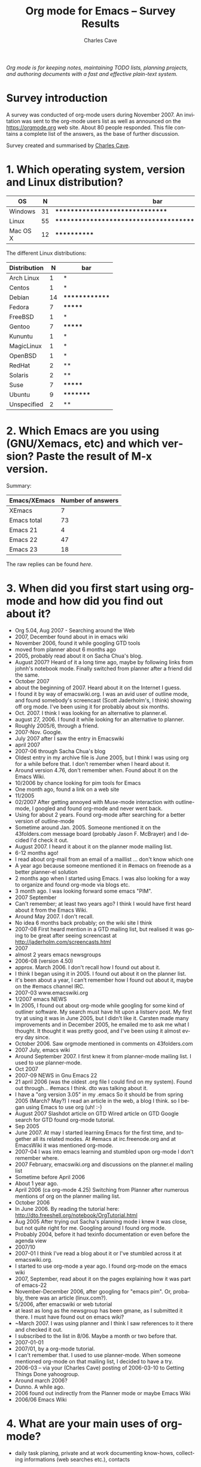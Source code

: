 #+title:       Org mode for Emacs -- Survey Results
#+author:      Charles Cave
#+email:       charles dot cave at gmail dot com
#+startup:     hidestars
#+language:    en
#+options:     H:3 num:nil toc:1 \n:nil @:t ::t |:t ^:t -:t f:t *:t TeX:t LaTeX:nil skip:nil d:nil tags:not-in-toc
#+link_up:     index.html
#+link_home:   https://orgmode.org
#+keywords:    Org Org-mode Emacs outline planning note authoring project plain-text LaTeX HTML
#+description: Org Org-mode Emacs Survey results
#+html_head:   <link rel="stylesheet" href="org-changes.css" type="text/css" />

#+begin_export html
<div id="top"><p><em>Org mode is for keeping notes, maintaining TODO lists, planning
projects, and authoring documents with a fast and effective plain-text system.</em></p></div>
#+end_export

* Survey introduction

A survey was conducted of org-mode users during November 2007.  An
invitation was sent to the org-mode users list as well as announced on the
https://orgmode.org web site.  About 80 people responded.  This file
contains a complete list of the answers, as the base of further discussion.

Survey created and summarised by [[mailto:charlesweb@optusnet.com.au][Charles Cave]].

* 1. Which operating system, version and Linux distribution?

| OS       |  N | bar                                                     |
|----------+----+---------------------------------------------------------|
| Windows  | 31 | *******************************                         |
| Linux    | 55 | ******************************************************* |
| Mac OS X | 12 | ************                                            |

The different Linux distributions:

| Distribution |  N | bar            |
|--------------+----+----------------|
| Arch Linux   |  1 | *              |
| Centos       |  1 | *              |
| Debian       | 14 | ************** |
| Fedora       |  7 | *******        |
| FreeBSD      |  1 | *              |
| Gentoo       |  7 | *******        |
| Kununtu      |  1 | *              |
| MagicLinux   |  1 | *              |
| OpenBSD      |  1 | *              |
| RedHat       |  2 | **             |
| Solaris      |  2 | **             |
| Suse         |  7 | *******        |
| Ubuntu       |  9 | *********      |
| Unspecified  |  2 | **             |

* 2. Which Emacs are you using (GNU/Xemacs, etc) and which version? Paste the result of M-x version.

Summary: 

| Emacs/XEmacs | Number of answers |
|--------------+-------------------|
| XEmacs       |                 7 |
| Emacs total  |                73 |
| Emacs 21     |                 4 |
| Emacs 22     |                47 |
| Emacs 23     |                18 |

The raw replies can be found [[Raw Emacs versions][here]].

* 3. When did you first start using org-mode and how did you find out about it?

- Org 5.04, Aug 2007 - Searching around the Web	
- 2007, December found about in in emacs wiki
- November 2006, found it while googling GTD tools	
- moved from planner about 6 months ago
- 2005, probably read about it on Sacha Chua's blog.
- August 2007? Heard of it a long time ago, maybe by following links
  from johnh's notebook mode. Finally switched from planner after a
  friend did the same.
- October 2007
- about the beginning of 2007. Heard about it on the Internet I guess.
- I found it by way of emacswiki.org. I was an avid user of outline
  mode, and found somebody's screencast (Scott Jaderholm's, I think)
  showing off org mode. I've been using it for probably about six
  months.	
- Oct. 2007. I think I was looking for an alternative to planner.el.
- august 27, 2006. I found it while looking for an alternative to
  planner.	
- Roughly 2005/6, through a friend.	
- 2007-Nov. Google.
- July 2007 after I saw the entry in Emacswiki
- april 2007
- 2007-06 through Sacha Chua's blog
- Oldest entry in my archive file is June 2005, but I think I was
  using org for a while before that. I don't remember when I heard
  about it.
- Around version 4.76, don't remember when. Found about it on the
  Emacs Wiki.	
- 10/2006 by chance looking for pim tools for Emacs
- One month ago, found a link on a web site
- 11/2005
- 02/2007 After getting annoyed with Muse-mode interaction with
  outline-mode, I googled and found org-mode and never went back.
- Using for about 2 years. Found org-mode after searching for a better
  version of outline-mode
- Sometime around Jan. 2005. Someone mentioned it on the 43folders.com
  message board (probably Jason F. McBrayer) and I decided I'd check
  it out.
- August 2007. I heard it about it on the planner mode mailing list.	
- 6-12 months ago!
- I read about org-mail from an email of a maillist ... don't know
  which one
- A year ago because someone mentioned it in #emacs on freenode as a
  better planner-el solution	
- 2 months ago when I started using Emacs. I was also looking for a
  way to organize and found org-mode via blogs etc.
- 3 month ago. I was looking forward some emacs "PIM".
- 2007 September
- Can't remember; at least two years ago? I think I would have first
  heard about it from the Emacs Wiki.
- Around May 2007. I don't recall.	
- No idea 6 months back probably; on the wiki site I think
- 2007-08 First heard mention in a GTD mailing list, but realised it
  was going to be great after seeing screencast at
  http://jaderholm.com/screencasts.html	
- 2007
- almost 2 years emacs newsgroups
- 2006-08 (version 4.50)
- approx. March 2006. I don't recall how I found out about it.	
- I think I began using it in 2005. I found out about it on the
  planner list.	
- it's been about a year, I can't remember how I found out about it,
  maybe on the #emacs channel IRC.	
- 2007-03 www.emacswiki.org	
- 1/2007 emacs NEWS
- In 2005, I found out about org-mode while googling for some kind of
  outliner software. My search must have hit upon a listserv post. My
  first try at using it was in June 2005, but I didn't like
  it. Carsten made many improvements and in December 2005, he emailed
  me to ask me what I thought. It thought it was pretty good, and I've
  been using it almost every day since.
- October 2006. Saw orgmode mentioned in comments on 43folders.com
- 2007 July, emacs wiki	
- Around September 2007. I first knew it from planner-mode mailing
  list. I used to use planner-mode.
- Oct 2007
- 2007-09 NEWS in Gnu Emacs 22
- 21 april 2006 (was the oldest .org file I could find on my
  system). Found out through... #emacs I think. dto was talking about
  it.
- I have a "org version 3.05" in my .emacs So it should be from spring
  2005 (March? May?) I read an article in the web, a blog I think. so
  I began using Emacs to use org (uh! :-)
- August 2007 Slashdot article on GTD Wired article on GTD Google
  search for GTD found org-mode tutorial.
- Sep 2005
- June 2007. At may I started learning Emacs for the first time, and
  together all its related modes. At #emacs at irc.freenode.org and at
  EmacsWiki it was mentioned org-mode.
- 2007-04 I was into emacs learning and stumbled upon org-mode I don't
  remember where.	
- 2007 February, emacswiki.org and discussions on the planner.el
  mailing list	
- Sometime before April 2006
- About 1 year ago.
- April 2006 (ca org-mode 4.25) Switching from Planner after numerous
  mentions of org on the planner mailing list.
- October 2006	
- In June 2006. By reading the tutorial here:
  http://dto.freeshell.org/notebook/OrgTutorial.html
- Aug 2005 After trying out Sacha's planning mode i knew it was close,
  but not quite right for me. Googling around I found org mode.
- Probably 2004, before it had texinfo documentation or even before
  the agenda view	
- 2007/10
- 2007-01 I think I've read a blog about it or I've stumbled across it
  at emacswiki.org.
- I started to use org-mode a year ago. I found org-mode on the emacs
  wiki	
- 2007, September, read about it on the pages explaining how it was
  part of emacs-22
- November-December 2006, after googling for "emacs pim". Or,
  probably, there was an article (linux.com?).
- 5/2006, after emacswiki or web tutorial	
- at least as long as the newsgroup has been gmane, as I submitted it
  there. I must have found out on emacs wiki?	
- ~March 2007. I was using planner and I think I saw references to it
  there and checked it out.	
- I subscribed to the list in 8/06. Maybe a month or two before that.
- 2007-01-01
- 2007/01, by a org-mode tutorial.
- I can't remember that. I used to use planner-mode. When someone
  mentioned org-mode on that mailing list, I decided to have a try.
- 2006-03 -- via your (Charles Cave) posting of 2006-03-10 to Getting Things Done
  yahoogroup.
- Around march 2006?	 
- Dunno. A while ago.
- 2006 found out indirectly from the Planner mode or maybe Emacs Wiki
- 2006/06 Emacs Wiki	

* 4. What are your main uses of org-mode?

- daily task planing, private and at work documenting know-hows,
  collecting informations (web searches etc.), contacts
- i plan to use it for GTD and (maybe) as replacement for LyX as
  general writing tool (via LaTeX export)
- Project planning, task management	
- todo list / scheduler	
- TODO list management
- Task list and note taking
- Todo-list administration - Time tracking - Creating outlines
- write lists to keep track of projects and information
- I mostly use it as an extended version of outline mode, as well as
  the agenda mode. Managing TODO lists and the like. I also really
  like the integration with remember mode.
- TODO list, calendar/appointment app, note-taking, "digital junk
  drawer" a la Yojimbo, minor mode for drafting documents,
  org-publish.el, org-blog.el
- Planning and taking notes (with remember mode.)
- TODO lists (GTD methodology) and diary
- Planning, project, time and task tracking.	
- GTD system at home	
- planning
- todo-lists
- Maintaining a GTD system for personal organization, tracking time
  for work reporting and billing.
- Organizing my tasks and plans at work. Trying to implement GTD with
  it.
- Reporting (org-outline/exporter!), GTD	
- GTD, weekly planner
- Managing software development todo lists
- Agenda, todo tracking, lecture notes, blogging
- TODO list
- 1) Maintaining my personal lists of projects and tasks 2)
  Maintaining a "wiki" of reference material (org-mode doc that links
  to external files and URLs) 3) Maintaining an archive of completed
  projects 4) Keeping track of my agenda 5) Outlining and
  brainstorming 6) Organizing journal entries
- Personal task lists.
- daily planning
- Organizing and managing projects
- gtd - project management - generating htmls - minutes, documentation
- notes, todo-lists, planner
- Agenda (GTD) Notes keeping Publishing tool	
- Slowly it is becoming my desktop. I write, use it for email
  composition, technical documentation. Slowly getting into planning,
  agenda etc.
- Project planning and task tracking.
- keeping track of things to do.
- TODO and org-table	
- Running my work and home todo lists and notes, but progressively
  more and more using it for everything.
- TODO list and meeting minutes
- Task/Todo List information list some local hacks for finance	
- todo lists and knowledge base
- Task management (TODO lists) * Note taking * Export/Publish (e.g.,
  publish notes to website) * Personal web pages (via org-publish)
- I use orgtbl-mode most of the time in muse files, that's how I came
  into contact with org-mode. I use it for writing (software)
  documentation, (work related) project planning, and measuring the
  time I work on projects.
- planning my TODO list and more recently my agenda GTD style
- Timeplanning, Timekeeping, Todo/Reminder
- replacement for time management system (todos, project organisation,
  schedules) replacement for spreadsheet helper in LaTeX modes
  (orgtbl-mode)

- 1.) Note taking: web links, links to lines of code I'm working on,
  bibtex entries. 2.) Brainstorming. When I'm trying to figure out how
  to do something, I often fire up org-mode, dump a bunch of random
  thoughts into it, and then organize it into something that makes
  sense. 3.) Experiment logging. I use table node to store pretty much
  all the results I've accumulated for my PhD thesis. 4.) TODO
  lists. I thought I'd use the GTD capabilities on org-mode but can't
  force myself to do it. But still, for little projects, I use the
  TODO lists.
- Action items Notes and lists Tables of passwords Publishing website
- maintain my thoughts, experimental results and agenda
- As a GTD tool to keep all aspects of my life organized.
- Lists GTD
- Just getting used to it. Try to organize primarily work stuff, maybe
  later will get into private things.
- note taking, managing todo's, keeping track of time spent on a
  project and making tables.
- Everything! :-) + keeping notes, + maintaining TODO lists +
  exploiting the Agenda facilities (wow!) + doing project planning +
  writing text and exporting in HTML + a 'database' for experiments
  data (I'm "implementing" it (wow, wow!)
- Task list/agenda/calendar some "filing" of data, storage of links to
  file system and web
- Note taking for courses
- Learn more about organizing tasks - Trying to substitute little
  papers with appointments - Publish works (thesis, articles, web
  pages, ...) - Support a bit the process of writing an article
  (TODOs, deadlines, sections, ...)
- documentation todo list management complete daily work organisation
  private and at work planning of schedules for church and sports
  create customer visit protocols (html for colleagues) I have access
  to my org files via svn world-wide
- all aspects of GTD except calendar
- Outlining and Organising.
- Day to day planning. Constantly switching between gtd and John
  Wiegley's setup to find out what suits me best.
- Todo List management. Task Scheduling. Note taking. Blogging
  (Blorg). Simple Bug Tracking.	
- Organizing my work.
- Managing all my projects and todo lists using GTD, and managing my
  diary/calendar. Basically, I use it to manage my life - home, work,
  social etc. Also use it for hierarchical editing of files etc, but
  that is secondary.
- day planner (in agenda view) - generation of hipsterPDA - easy
  folding documentation tool (write text docu, use folding to hide
  sections I'm not working on currently, and finally generate html or
  LaTeX
- GTD / Agenda	
- I organize all my projects and appointments with org.
- Mainly todos/tasks planning and follow up
- I use it to keep track of articles I have to write for clients (I'm
  a journalist). I keep a page per client. I also use it to keep notes
  on personal stuff, such as sport activities, todo things around the
  house, garden and so on	
- advanced todo list, reading diary, simple HTML authoring.	
- Project management
- note taking, task management, document creation, webpage publishing
- task management, notes about work and home projects, regular
  journaling -- the list of things is expanding as I spend more and
  more time in emacs/org.	
- Project planning, scheduling. Information
  gathering. Wishlists. Outlines. Todo lists (checkboxes). Data
  munging (tables) Review planning (outline w/ links)
- For GTD and basic word processing
- Projects, Notes, Memorial days etc.
- single file for everything
- Amassing and sorting to-dos and reference information. (Recovering
  from mild brain injury in 2005 that affected ability to categorize
  and prioritize, need mechanical aids!)
- Handling notes. Displaying the calendar. Use the agenda view to
  display notes.
- Outlining and providing group TODO lists with explanations.
- To Do List and Project Tracking Writing articles for export to HTML
- Note taking, task management

* 5. New features and product maturity?

Original question: "What new features (if any) would you like to see in
org-mode or do you think the product has reached maturity?"

- case sensitive search in tag completion - multilingual day name
  input product has reached maturity in my opinion	
- nothing (for now)	 
- A way to make it more Gnome friendly would be nice. In the case that
  you don't have emacs started, you lose your ideas until you can note
  them down.
- I still haven't learnt enough to fully customize my environment.
- Nothing specific, but I love the current state of development.
- Syncing todos to other devices such as cellphones and palms, I know
  it would not be very easy to do but would be extremely useful	
- No idea, sorry. I think it has enough features at present that seems
  a bit intimidating, really. (Minor quibble -- I changed some of the
  keybindings. I prefer M-left/right to hide/show subtrees, rather
  than cycling with tab, and use # instead of * for outline
  levels. This is mostly habits from a "todo-mode" used on emacs
  in-house where I work.)
- I'm on the lookout for a cell phone that runs Emacs, but... I haven't
  found any mechanisms for remotely adding/editing timestamps,
  changing the state of TODO items, etc. Neither have I found a way to
  trigger reminder sounds, e-mails, phone calls, or IM messages. I'm
  not sure about the best way to approach "mobile org-mode"... A
  web-interface like Webjimbo? More robust import/export/sync to iCal
  or GData? If we can find a way to usefully sync org-mode with mobile
  devices, it'll be just about perfect.
- Current features are enough for me.	
- It is certainly mature. However I would also like to be able to use
  it as a wiki and general-purpose document authoring/publishing
  tool. In an ideal (and possibly unrealistic) world I would love to
  see unification with muse-mode. To what extent is this possible?
- I am still too new to it to comment on this.	
- It's quite mature and I surely don't master it. What I'd like to see
  is easier manipulation of the agenda export.
- Compatibility with other wiki syntax (importer or exporter)
- too soon to know	
- Basically mature; I'd like to see refinement within the current
  feature set.
- You can always add new features! I would like to see an easy way to
  tell how old my entries are. I would like to be able to derive a
  task order based on importance and age (for tasks that don't have a
  deadline but must be completed eventually). Also I would like to see
  it integrated with other tools. I think a MindMap converter (for
  FreeMind) would be cool - although it probably could be an external
  script.	
- Export to WordprocessingML would be perfect. Currently I export to
  HTML and read the reports into Word, saving them as *.doc. But you
  loose some features and details doing this.	
- Integration out-of-the-box with remote calendar systems like Google
  Calendar
- Close to maturity. Some new features would be nice, but not terribly
  important: Keeping root to leaf tree structure when archiving part
  of a subtree. Simple dependent todos (i.e. dependent todo moves into
  "NEXT" state when previous todo is marked "DONE"). Exporting entries
  in HTML in mono-spaced font by default (i.e. without specially
  marking individual entries). Auto-sorting of entries within a single
  parent node (e.g. when a node is marked "DONE", move it lower in the
  parent's list of todos). Integration with project management
  software.
- Some kind of resolution to the line wrapping issue with headlines.	
- Simpler ways of doing things (perhaps with mouse commands)
- I'd say it's pretty close to maturity. I haven't used most of the
  more recently-added advanced features.
- I'd like easier customization of "workflow" steps that would make it
  easier to update states and record notes related to state changes
  (and skip these notes when the state transitions are obvious in
  nature).	
- No immediate demands. I do not think the project has reached
  maturity.
- This product has reached maturity since long! In my point of view
  this is. Excellent work!	
- depending tasks - integrated PDF-generation (especially for
  windows) - visualisation for tasks (like Gantt) - a minor mode for
  contacts like vcard.el
- I think it reached maturity. It would be nice to have some minor
  things, like a possibility to insert todo's right inside your project
  source code and then have them added in agenda automatically.	
- Instead of new features, I'd much prefer keeping XEmacs
  compatibility	
- Wishlist - Adding arbitrary (user specified) relations between nodes
  with a specific relation name. for example, x <part of> y; where x
  and y are two nodes. - Making the above functionality work between
  files - making the above work between nodes published on a
  distributed server In the GNU project GNOWSYS, we do this, where it
  is a web application. We are now exploring how org mode can be used
  as a client to manage the data published in GNOWSYS. Out team would
  be more than willing to collaborate, but our team members are all
  Python hackers, and use Emacs only for coding
- I am having trouble keeping up with the many new features of the
  last few months!
- I think it is mature enough for me
- automatic reminders in Emacs as pop ups?
- I'm quite content as it is. I guess I could probably think of one or
  two things, but I wouldn't want to spoil its power/simplicity
  balance.
-  planing times for tasks and compare them to actual used times (and
  also give out a warning if to many hours are planed for one day) -
  agenda export to latex - simple project management
- a gtd framework would be a killer feature!! more visual effects with
  overlays However, it's "déjà" a very good work. Thanks.
- very mature
- Nearing maturity, but then again, maybe I'm just out of ideas.
- I would like org-mode (or other parts of it like orgtbl) to become a
  minor mode so I can turn it on/off in other buffers (mainly
  muse). For example I would love to use todo list editing features in
  emails. 
- I don't understand all the features yet :)	
- export facilities
- New features, in order of importance to me: 1.) A way to select a
  chunk of text in firefox and paste it into org-mode, along with a
  nicely formatted URL link. I would use this many times a day. MS
  OneNote does this well. 2.) A way to link to email in an IMAP
  folder. Preferably, this link would point directly to the email on
  the IMAP server. The link should look like all the other links, and
  you should be able to just drag it from, say, Thunderbird, into
  org-mode, although a Thunderbird keyboard shortcut would be nice. I
  would use this every day. 3.) More flexible outline prefixes. You
  should be able to make headlines of this type: I. asdlfk i. asdfj
  ii. asdlfkj II. ... Or 1. Introduction 1.1 asdfkj 1.2
  asdfkl 2. Background ... Emacs hyperbole:
  http://directory.fsf.org/project/hyperbole/ did this
  beautifully. 4.) Internal links search in a way consistent with
  emacs search (Ctrl-s). When you click on a link, it should go
  towards the end of the buffer for the next match. When there's
  nothing towards the end, it should wrap to the top. 5.) Fix the
  underline/bold/italic stuff (if that is a new feature) 6.) Better
  formatted html table export
- Better support for working with others.	
- I would like to see different way to view or summarize agenda. Like
  progress, next possible todo
- I think org-mode is quite mature now except there may be still some
  bugs in it and some features may need more polish
- Too novice a user yet to comment
- can't tell yet.	
- I like to be surprised more than wishing
- I'd like better integration with calendar mode of
  emacs. Specifically, when using the calendar, the command 'i d' to
  insert an appointment, the diary file is used. I'd like to set a
  headline in my orgmode buffer for that insert, for consistency with
  the calendar entries I make by hand while processing my inbox Also,
  navigation from agenda to org-file is easy. navigating back is
  harder.
- possibly nested numbered lists: 1. head 1 1.1 sub-head 1 1.2
  sub-head 2 Also lettered lists: a. point a b. point b but I'm
  already quite satisfied
-  implement all features of muse-mode. Ex: list of pages, backlinks,
  following links with Enter, ... - consistent and clear syntax for
  formatting text, which doesn't require memorizing use cases or
  exceptions (ex: *a* isn't bold)
- syncing with my palm would be the greatest need. (syncing with
  outlook would do the job as outlook is synced with the palm)
- mostly small things like an isearch mode that only matches headlines
  (and doesn't auto expand), an allout-copy-exposed-to-buffer
  equivalent, hipster pda publishing
- I've too many ideas to write here. The only thing i can think of is
  not quite org related. A published bison or antlr grammar, so people
  can write org parsers/processors in other languages, and extend its
  integration into other systems.
- Org mode is fairly mature. Only the remaining inconsistencies should
  be straightened out.
- Hard to say, every so often I think of a feature that might be nice
  to have. I have a feeling that alternate views (like the agenda) to
  allow other ways of exploring your information would be handy, but I
  have no concrete ideas yet as to what they might be.
- Better exporting (for example better LaTeX export).	
- The only thing I need is better integration with mh-e (I suspect it
  is already there - just need to find the time to sort it out). Other
  than that I am very content!
-  I always wanted to be able to schedule a task for a specific week
  (as opposed to a date) - I would like to improve the hipsterPDA
  generation (export the agenda view as nice LaTeX, improve the
  cal-tex output, etc)
- Org grows faster than I can learn all those nice features. One
  feature I'd love to see was that the HTML export created docs that
  could be outlined like in an org buffer. I guess that's possible
  with some CSS.
- Task dependency for project planing
- At the moment, I'm still on the learning curve. Org mode has
  soooooooooo many features I have not even discovered yet. I almost
  daily open the manual pages to see I there is something I can use.
- Probably, customization of built-in agenda view. But I'd rather see
  org-mode streamlined and cleaned of unnecessary
  complications. Properties should be either integrated more tightly
  to replace tags/priorities/etc, or removed.
- Looking forward to some of the dependency ideas.	
- Import tasks from .ics files, include .ics files in agenda,
  eventually include remote .ics files in agenda. Would like an
  updated blogging tool that takes advantage of recent developments.
- I'm working on integration with my email client and web browser --
  it's a slow process because I'm not a programmer, but I'm learning
  bits and pieces about bash shell scripts and grabbing what I can
  from experts already using org.
- I'd like a way to set project (outline item) dependencies and to
  easily list those projects in dependency order. I could do it now
  with properties, a dynamic block and some elisp. I'd use markup more
  if it were more reliable in the emacs buffer. It might be nice to
  have a mode where rigid outline style indenting is enforced while
  editing outlines and lists. Perhaps as a buffer option or subtree
  property. None of this is necessary or worth calling org-mode
  immature.
- Not new features. But perhaps splitting org.el into different
  modules: one for outlining, one for doc format (Wiki engine), one
  for GTD	
- block quote text support. like wiki {{{ This is quote text }}}
  Currently only putting ':' at beginning of text or heading.
- I hope a better archive mechanism using C-c C-x C-c, which could
  keep the structure in my org file.	
- Seems mature; new features always interesting but can add a layer of
  too-many-choices distraction. (See prioritizing problems above ;) )
- New summary type {%} for progress status. Real comment syntax.	
- I use only a fraction of its features.
- Mature	 

* 6. Additional tutorials, documentation and screencasts would you like?

Original question:
Which topics or "how-to" guides would you like to see in the
documentation or as a tutorial or screencast?

- none. documentation is excellent
- how to prepare/export/print GTD file to A7(index cards hPDA (hipster
  PDA) forms
- Everything should be a screencast for new users.	
- I'd love to see more examples (with code) of how people use org,
  especially for implementing GTD.
- More detailed information about blogging would be great, especially
  motivation for using org.
- The manual and refcard usually have me covered. An in-depth
  screencast on table/calc might be nice.	
- More stuff about methodology to use it.	
- Screencasts are most helpful to me. I would like to see material on
  publishing and blogging in particular
- Project lifecycle. Timesheet reports.
- Exporting to other formats and customizing that
- lot of screencast showing new features of org (such as one already
  done)
- The documentation is actually rather good as it is, haven't found
  anything lacking yet.	
- Integration with remember
- Integrating org-mode with pine/alpine mailer.	
- Not sure who you want to target. Advanced users are your bread and
  butter and probably are OK. Beginners should get some screencasts
  that describe a common problem and just focuses an how org mode can
  help them. A good example is something like when someone's todo list
  gets too long and complex and they want to split it, but maintain
  connections between items on various lists, or perhaps view a
  chronological list of all items in one location. Org mode is the
  only program I know of the handles this kind of complexity
  gracefully.
- In depth explanation of using the agenda to its fullest
- I'd love to see one on setting up column views. A tutorial on
  publishing files would be great. And one about creating custom
  agenda views.	
- Changing the keybindings to make specific state transitions easier
  to enter
- don't know as of yet ...	
- using the spreadsheet with merged cells, calculation for rows and
  columns - showing the true meaning of the properties stuff - over
  all there should be examples - i really dislike the manual form
  orgmode.org because it is technical oriented not for the simple
  user - more howtos for gtd -> learning from each other
- Different usages of org-mode. From GTD to other ways ...	
- I find the manual well written and sufficient.
- Use of drawers and properties.
- How to organize multiple projects; auto-archival.
- org spreadsheet	
- Since Org mode is (to me) a collection of "orthogonal" features, but
  doesn't much impose structure, I'd be interested in seeing how
  others organise their data and "bring it to life" with the Org mode
  features.
- none
- more documentation for org's lisp functions (in fact more examples
  with org's lisp functions!!)
- remember mode integration
- I prefer the documentation and experimentation. Need drives my
  learning.
- I don't have any preferences.
- Can't think of any	
- I think a new user would benefit from a screencast showing basic
  hierarchy creation and navigation
- Remember Practical uses of properties	
- I would like to see more people to share their ways of using org
  model
- The documentation is already very good and it seems the manual is
  never out of sync from the latest org-mode version. I found the
  mailing list is the best source of "how-to" as people's individual
  situations are so much different.
- more of org for gtd
- how to deal with the calendar and insert dates quickly - two-way
  backends for groupware-like behavior - calender functionality for
  scheduled events (receive popups or emails or sms or the like) -
  probably more but it's too early to say
- drawers + table calculations
- Using org-mode as a calendar/planner. Perhaps a best practice around
  where date- and time-stamps belong (in the headline? in a SCHEDULED:
  property? DEADLINE: property?) Also, it would be helpful to be shown
  the best practices around Categories (since they show up so
  prominently in the agenda) I wanted them to be like David Allen's
  "Contexts", but that's hard for me to manage.	
- All the variables that you must configure to be able to write and
  export an article successfully and without unexpected results - How
  to move from {muse,kwiki,reST,planner,...} to org-mode: how to adapt
  the syntax, ...
- examples of how to columns view
- real examples of different ways of using org-mode
- Scope projects? integrate Org into a software development
  process/project? Handle <not at computer> org interactions?	
- Daily use of agenda
- I'm still not familiar with the more advanced features of org-mode,
  so I'm keen to see these areas explored in tutorials and guides.
- The spreadsheet.
- None that I would be interested in, although I accept that new users
  would benefit from them.
- I think column-view is a great feature. Bastien's tutorial is good,
  but I'm thinking a tutorial focused more on the use case as opposed
  to the config option might be better. If I find time :-)
- I don't know if it's just me, but currently I make no use of
  tags. So any how-to or screencasts of how to use categories and tags
  together in a senseful way would be nice. Most usages of tags I've
  seen so far where tags like :phonecall: or :appointment:, but when I
  have a TODO "Call Jim" or "Meet Jim" those are superfluous...	
- I would welcome such howtos and offer to help. The drawback of
  screencasts is they take a long time, and there is no way a viewer
  can tell it will be useful to sit it all out. A guide giving
  examples (and using short screencasts, if necessary) gives the
  reader an overview, he/she can skip sections and browse to a
  chapter/paragraph deemed useful. I would like to learn howto tweak
  my custom built todo-lists so that some of the statuses show up in
  the agenda, and others don't. Example WRITE should be on the agenda,
  but INVOICE not really. But the intermediate VERIFY should.
- More on GTD. Agenda customization.
- More on column mode and new uses of properties.
- I know there are books and howtos about lisp, but it would be great
  to see some smaller howtos that are specific to org applications,
  and code samples.
- The remember mode stuff scares me. I need to take some time learn
  it. I also know agenda can do a lot more than I do with it. I'd like
  to see screen shots of of column mode to drool over since I'm not
  running emacs 22 yet.	
- can't thing of any
- Spreadsheet examples.	
- how-to setup a gtd style system is always my favorite.	
- Some experienced users' detailed explication of pros and cons of the
  newer TMTOWTDI (There's More Than One Way To Do It) choices like
  archiving methods, task states, etc. leading to -- you
  guessed it -- prioritizing problems
- Building complex agenda views.
- Dunno.	
- Setting up a publishing/blog environment

* 7. Which features of org-mode do you use? (Spreadsheet, LaTeX, HTML, Remember, etc)

- Document Structure, Tables, Spreadsheet, Hyperlinks, TODO items,
  Tags, Properties and Columns, Dates and Times, (Custom) Agenda Views
- LaTeX, Remember	
- Use the agenda/tags views heavily. Tables, but not really
  spreadsheets.
- Remember	
- remember, agenda views.	
- I'm sure I will use everything at some point. I've finally started
  using remember recently, about to start using HTML for blogging I
  think, and can imaging using LaTeX to print index cards even.
- Todo-list, agenda - remember	 
- Remember, agenda, I learned to use the tags / priorities, but they
  don't seem to fit my style of use.
- Publish to HTML and LaTeX (although I'd prefer ConTeXt), dynamic
  blocks, orgstruct minor mode, and hyperlinks. I'm not sure if they
  count as a "feature", but I use deadlines, scheduling, and repeated
  tasks *a lot*.
- remember, clock summary.	
- TODO keywords, tags, timestamps (inc. deadlines/scheduling),
  priorities, export to HTML/ics, tables, archiving, remember, custom
  agenda commands	
- Still exploring.. starting out with fundamentals as described in
  John Wiegley's excellent write-up.
- HTML, Remember
- Basic planning, some html export, Want to use more features of org
  but lack of time
- Remember, html
- Much use of Remember, agenda, agenda todo lists. Some use of HTML
  and LaTeX. A little use of spreadsheet.	
- Starting to use spreadsheets and tables. I use the [/] feature to
  keep track of task counts a lot. I like the "radio" links too. Don't
  use the others much.
- Export2HTML, Remember, Agenda
- Remember, LaTex, ical export, Agenda and Diary integration
- HTML. My usage is pretty basic.
- LaTeX, HTML, Agenda, diary integration, Todo, outlining like crazy	
- Spreadsheet (for tables)	
- I use Remember, HTML, agenda views, hyperlinks, time-tracking,
  timestamps, and tags. I occasionally use tables, and plan on using
  the PROPERTIES drawer in the future. I don't currently use any
  advanced table formulas or column view, but I'm glad they're there.
- Remember, basic task lists, and mostly the Agenda views.	
- LaTex, HTML, Remember, Cal, diary
- all	
- agenda - html - spreadsheet	
- Spreadsheet, remember, time logger and outlines.	
- Document structure + hyperlinks, agenda + remember, exporting and
  publishing
- writing documents, LaTeX, HTML.
- Remember; tables.
- Remember, and the todo features.
- simple to do listing
- A lot: Outlines, Tables, Spreadsheets, TODOs, Links, Tags,
  Timestamps, Clocking Time. A little: Agenda views, Properties and
  Columns Not at all: LaTeX, HTML, Remember I plan to increase my
  usage of all the above, apart from LaTeX, which I'll probably never
  use.
- Remember
- Remember, Latex, spreadsheet (with calc)
- just to basic features
-   * TODO's, including ** Scheduling ** Deadlines ** Archiving (both
  tag and function) * Remember * LaTeX * export/HTML * Tables *
  org-publish * Agendas
- spreadsheet, HTML	
- remember, agenda, priority
- Remember
- all
- Basic outlining with tons of links of most types allowed. * Tables *
  HTML export * TODO's
- Tables, HTML, Remember
- table, agenda, remember
- Probably the question is bettered asked with "which features of
  org-mode do you not use?" :-) It seems I have almost used everything
  except properties and drawers. Although I did not go into depth of
  many of them, like I never used a formula in the built in org-mode
  table.
- tags, todos, links, timestamps	
- remember, agenda
- tables, HTML, ToDo stuff/agenda, column mode, clock features,
  categories	
- Agenda, time tracking, HTML, latex, spreadsheet
  agenda export to ics (iCalendar) file TODO proper- ty drawers
- headings, tags, links, drawers & properties, table (& occasionally
  spreadsheet), remember, todo's
- outlining - basic spreadsheet - org-export-as-latex - HTML -
  org-publish - marking TODO/DONE (or equivalents) - agenda	
- Remember HTML
- HTML, Remember, custom agenda views, tags matches, custom keyword
  states, diary integration, recurring tasks, scheduling and
  deadlines, org-nnml, hyperlinks, categories	
- Agenda, Remember, Tags, Ascii Export, Tables, Outlining
- Spreadsheet	
- sometimes Spreadsheet remember extensively LaTeX/Html export	
- Remember, Blorg, org-publish, Tables, Lists, Checkboxes, TODO
  sequences.
- LaTeX, html, remember, spreadsheet
- Tags, Remember, Diary integration, Logging, sometimes spreadsheet
  usage.	
- folding, TODOs, Agenda view, HTML generation, column-view	
- Spreadsheet, HTML, Remember, fast selection of TODO keywords, links
  to everywhere, extended timestamps and intervals
- Spreadsheet, HTML	
- I use remember very often. I have not really touched the
  spreadsheet, don't need to. I use the deadline feature all the time
  and the [/] todo list type. I have experimented with export to html,
  in order to transport stuff to a very smart smart phone (iphone) but
  that requires more tweaking on my side.
- todo and logging state changes, tags, priorities, hyperlinks,
  remember, timestamps, agenda, export to HTML.
- Folding, spreadsheet, column mode, properties, schedule/agenda,
  org-remember, html export, todo, tags
- I use everything except radio stuff and dynamic blocks, and I think
  I will use those soon. Don't use XOXO export either, I guess.	
- remember, tables, tasks, tags, archiving, calendar, html export, and
  I'm learning a bit about LaTeX.
- In no particular order: tables, plain list folding, checkboxes and
  checkbox counting [/], multiple todo sequences, tags, properties,
  inactive dates, elisp formulas, html export, text export, in-buffer
  markups (*/_), subtree in indirect buffer, links
- latex, html, remember
- spreadsheet, remember, agenda, outline, property, column view
- remember, archive, appointment, diary, timeclock	
- Remember for fast to-do adds; use tables occasionally but mostly use
  dedicated spreadsheet s/w for such functions. Hope to learn LaTeX at
  some point.
- Agenda views Table editing Properties drawers HTML export LaTeX
  export
- HTML. Remember. Tables.
- Mainly time stamps, agendas and HTML export
- LaTeX, Spreadsheet, Remember

* 8. Your age

| Age range |  N | bar                   |
|-----------+----+-----------------------|
| 16 - 20   |  0 |                       |
| 21 - 25   |  5 | *****                 |
| 26 - 30   | 15 | ***************       |
| 31 - 35   | 21 | ********************* |
| 36 - 40   | 11 | ***********           |
| 41 - 45   | 13 | *************         |
| 46 - 50   |  3 | ***                   |
| 51 - 55   |  3 | ***                   |
| 56 - 60   |  0 |                       |

* 9. Which country do you live in?

| Country     |  N | bar                     |
|-------------+----+-------------------------|
| Australia   |  3 | ***                     |
| Canada      |  2 | **                      |
| China       |  2 | **                      |
| Croatia     |  2 | *                       |
| France      |  5 | *****                   |
| Germany     | 17 | *****************       |
| Hungary     |  1 | *                       |
| Iceland     |  1 | *                       |
| India       |  4 | ****                    |
| Italy       |  2 | **                      |
| Netherlands |  3 | ***                     |
| New Zealand |  1 | *                       |
| Norway      |  1 | *                       |
| Pakistan    |  1 | *                       |
| Romania     |  1 | *                       |
| Russia      |  1 | *                       |
| Scotland    |  1 | *                       |
| Slovenia    |  1 | *                       |
| Spain       |  1 | *                       |
| Sweden      |  1 | *                       |
| Switzerland |  1 | *                       |
| UK          |  7 | *******                 |
| USA         | 23 | *********************** |

* 10. Are there any other comments you would like to make about org-mode?

- Thanks for this great software, I've waited for years for such a
  tool. I've wrote some tools around org in Perl, hopefully I'll find
  some time to contribute. Thanx a lot
- Great tool to stay even longer in emacs OS :-)
- Thanks!
- Great App, Great Support, Great Community
- org-mode is all-the-way cool.
- With the possible exception of Emacs itself, org-mode is my very
  favorite bit of software. It has inspired me to learn LISP, so I'm
  looking forward to contributing in the near future.
- It's fantastic and the maintainership and community are both second
  to none!
- Later. :)	
- Great mode and very useful. Thanks a lot for your effort and time!
- Great Work ! Felicitation to its author
- It's indispensable for my current work and lifestyle.
- It is a great package, thanks for making it available and keeping
  it alive!
- Thanks for the org-mode. I just love it! Do all my personal and job
  planning with it!
- Great tool, thanks thanks thanks :)
- It's fantastic -- thanks for the great tool. I'm getting older and
  it's the only way I can "remember" everything. It's not just a great
  todo list manager, but I use it to document almost everything about
  my job (e.g. my original intentions about a
  project/implementation). I can bury a TODO right down in the place
  where I have most of the surrounding documentation.
- I cannot overstate how valuable this mode is. It single handedly has
  the potential to make laypeople aware of Emacs. Thanks so much for
  working on it!
- Love it. Love it. Love it. Carsten is awesome.
- It's changing very fast, and I'm worried that my muscle memory will
  start to fight against the changes. Still, it's good to see an Emacs
  package with such active interest and support.	
- I'm a happy user. Thanks to Carsten and all contributors
- great guys on the mailinglist, great spirit, excellent product :-)
- Carsten, many thanks for this great piece of software! Keep it
  simple and usable - not everybody follows the power user discussion
  in gmane
- Keep up the great work! :)
- Thanks to Carsten and to people on emacs-orgmode !!
- Been a user of GNU Emacs for the last 18years, never seen such a
  fascinating major mode. I like this kind of apps since I work in
  knowledge organization, and would like to contribute in some
  way. Our lab gnowledge.org would like to develop a java applet that
  provides org mode kind of editing. The buffer thus produced will be
  converted into html when the page is being served in the
  background. This will encourage the community to do structured
  documentation. Our lab is now engaged in developing
  beta.selfplatform.eu, where in we would like to provide this
  feature. Do you think, orgmode developers would like to help us or
  contribute in this endeavor. Orgmode can be very useful for
  furthering semantic computing.
- It is a great product. I does not need to grow. It might risk
  feature creep.
- Excellent package
- Thank you, Carsten!
- Has increased my productivity a lot!
- Really a great thank to the author "Carsten Dominik", "chapeau" as
  they say in France!!!!
- Org mode was relatively immature when I started using it, and I have
  kept with it for 2 simple reasons: 1. The maintainer (Carsten) is
  friendly, fast, accurate, and thorough 2. It works -- it does what
  it claims to do, and does it well
- Org mode keeps me organized, it's outstanding!
- hmmh, org-mode is the first thing I start in the morning and the
  last I close in the evening, I guess this tells it all.
- Org mode has been an incredibly useful tool that is fun to use. I
  think a main reason for its utility is that basic use requires
  little thought. When I'm using it for brainstorming, it's almost
  like I'm not aware that I'm using any program -- I'm just
  thinking. Any changes to org-mode should preserve this
  simplicity. Thanks a ton to Carsten and all the others who have
  contributed to this great project!
- Thank you Carsten!
- Maybe we should consider a separate package or maintainer for
  xemacs....	
- Thanks, thanks and thanks.
- Good stuff. thanks	
- It's Fun. ASCII is usually the only interface I can get used to,
  because it's so fast.
- org-mode makes me look organised (though a bit quirky). That's
  enough reason to use it.
- Amazing!!!!!!!!!!!!!!!! :-)	
- Even if org-mode stands right where it is, it has been enormously
  helpful. Thank you very, very much.
- Well done	
- Yes: org-mode progresses very well and improves with each version
- for me its the greatest found treasure since I "discovered" Emacs.
- Great work! Wish I had time to contribute more.
- Keep up the good work :)
- It's a great software project and community. Thanks again to
  everyone involved!
- Excellent piece of software!
- I'm very very happy with it.
- org-mode is fantastic :-)
- The best feature of Org are its two maintainers Carsten and Bastien
  and its helpful community.
- Great mode for emacs. I wish I was using it more	
- It is great tool. Uncluttered. Thanks to Carsten et al.
- Rock on!
- favorite piece of software I use.
- I'm continually amazed by what org can do, and also by how intuitive
  it is. It's not at all unusual that I find myself thinking that it
  would be great if org/emacs did "x", trying what seems to me to be
  the way that it would do "x" if it could, and discovering that it
  functions just as I expect. And when it doesn't, there are ways to
  figure it out. (And Carsten is a great developer who shines at
  hearing what his users are doing, responding to expressed needs, and
  even being clear if/when he decides not to do what someone would
  like him to do. Other heavy users and scripters are great as well.
- I started using Org mode as an outliner. It is the best outliner
  I've used an much more. The community is valuable but Carsten's
  skill and judgement has made org-mode what it is.
- It's a killer tool that I could not live without.
- org-mode is great, I hope it can keep clean text file when adding
  functions.
- I forced myself to learn emacs after 25+ years in the vi camp in
  order to use org-mode. Loving it. Carsten's enthusiasm and support
  are a joy, and the mailing list is always refreshing.
- I plan to run a website where users could share Org files and edit
  them together. I plan to write a better exporter (and more formats!)
  I think the Org syntax is mature enough to get more programs
  interacting with it outside Emacs. Org is *great* :)
- It's wonderful. Thanks!
- org-mode is a fantastic program, supported by a lively helpful email
  list. Carsten is very responsive to feature requests and helping.

* Appendix: Raw data for some questions

** <<Raw Emacs versions>>

Here are the detailed responses, for reference.

: GNU Emacs 22.1.1 (powerpc-unknown-linux-gnu, GTK+ Version 2.10.13) of 2007-07-08 on malo, modified by Debian 2. GNU Emacs 22.1.1 (i386-mingw-nt5.1.2600) of 2007-06-02 on RELEASE	
: 21.3.1 and 22.1.1	 
: 22.0.96.1 on Windows CVS from the unicode2 branch on Linux	
: Emacs 22.1 GNU Emacs 22.1.1 (i686-pc-linux-gnu, GTK+ Version 2.10.11) of 2007-09-16 on zen	
: Emacs 22.1. Where I happen to be sitting, M-x version says: GNU Emacs 22.1.1 (sparc-sun-solaris2.8, X toolkit) of 2007-06-15 on sa
: Emacs 23	 
: Emacs from CVS GNU Emacs 23.0.60.1 (i486-pc-linux-gnu, GTK+ Version 2.12.0) of 2007-10-31 on samarium	 
: Emacs22	 
: GNU 22.0.98.1	 
: GNU Emacs 21.3.1	 
: GNU Emacs 22.0.50.1 (i386-mingw-nt5.1.2600) of 2006-03-21 on YAMALOK	
: GNU Emacs 22.0.91.1	
: GNU Emacs 22.0.95.1 (i486-pc-linux-gnu, X toolkit, Xaw3d scroll bars) of 2007-03-02 on pacem, modified by Debian	
: GNU Emacs 22.0.96.1 (i386-mingw-nt5.1.2600) of 2007-03-24 on NEUTRINO	 
: GNU Emacs 22.0.990.1 (i386-mingw-nt5.1.2600) of 2007-05-23 on LENNART-69DE564 (patched)
: GNU Emacs 22.1	
: GNU Emacs 22.1	
: GNU Emacs 22.1.1	
: GNU Emacs 22.1.1	
: GNU Emacs 22.1.1	
: GNU Emacs 22.1.1 (i386-apple-darwin9, Carbon Version 1.6.0)	 
: GNU Emacs 22.1.1 (i386-apple-darwin9.0.0, X toolkit) of 2007-11-05 on selenium. dmg	
: GNU Emacs 22.1.1 (i386-mingw-nt5.1.2600) of 2007-06-02 on RELEASE
: GNU Emacs 22.1.1 (i386-mingw-nt5.1.2600) of 2007-06-02 on RELEASE	
: GNU Emacs 22.1.1 (i386-mingw-nt5.1.2600) of 2007-06-02 on RELEASE	
: GNU Emacs 22.1.1 (i386-mingw-nt5.1.2600) of 2007-06-02 on RELEASE	
: GNU Emacs 22.1.1 (i486-pc-linux-gnu, GTK+ Version 2.8.20) of 2007-07-22 on nautilus, modified by Debian"	 
: GNU Emacs 22.1.1 (i486-pc-linux-gnu, X toolkit, Xaw3d scroll bars) of 2007-08-22 on raven, modified by Debian	 
: GNU Emacs 22.1.1 (i486-pc-linux-gnu, X toolkit, Xaw3d scroll bars) of 2007-11-03 on pacem, modified by Debian	
: GNU Emacs 22.1.1 (i486-pc-linux-gnu, X toolkit, Xaw3d scroll bars) of 2007-11-03 on pacem, modified by Debian - Gnu Emacs 22.1 windows version
: GNU Emacs 22.1.1 (i586-suse-linux-gnu, GTK+ Version 2.12.0) of 2007-11-06 on balada	  
: GNU Emacs 22.1.1 (i686-pc-linux-gnu) of 2007-09-27	 
: GNU Emacs 22.1.1 (i686-pc-linux-gnu, GTK+ Version 2.10.4)
: GNU Emacs 22.1.1 (i686-pc-linux-gnu, GTK+ Version 2.10.6) of 2007-09-14, in an Eterm
: GNU Emacs 22.1.1 (powerpc-apple-darwin7.9.0, Carbon Version 1.6.0) of 2007-07-22 on applecore.inf.ed.ac.uk - Aquamacs Distribution 1.
: GNU Emacs 22.1.1 (powerpc-apple-darwin8.10.0, Carbon Version 1.6.0) of 2007-10-04 on malibu.local	 
: GNU Emacs 22.1.1 (x86_64-pc-linux-gnu, GTK+ Version 2.12.0) of 2007-11-06 on king, modified by Ubuntu	 
: GNU Emacs 22.1.2 (i386-unknown-openbsd4.1, X toolkit) of 2007-06-10 on lucien.my.domain	
: GNU Emacs 22.1.50.1	 
: GNU Emacs 22.1.50.1 (i386-apple-darwin8.10.1, Carbon Version 1.6.0) of 2007-10-02 on plume.sr.unh.edu - Aquamacs Distribution 1.2a	 
: GNU Emacs 22.1.50.1 (i386-mingw-nt5.1.2600) of 2007-07-07 on NEUTRINO	 
: GNU Emacs 22.1.50.1 (i686-pc-linux-gnu, X toolkit) of 2007-06-18 on ...	 
: GNU Emacs 23.0.0.1 (i386-mingw-nt5.1.2600) of 2007-07-10 on BREP	 
: GNU Emacs 23.0.0.1 (i386-mingw-nt5.1.2600) of 2007-08-18 on TPAD	 
: GNU Emacs 23.0.0.1 (i686-pc-linux-gnu, GTK+ Version 2.8.20) of 2007-03-18	 
: GNU Emacs 23.0.0.1 (i686-pc-linux-gnu, X toolkit, Xaw3d scroll bars) of 2007-08-13 on cera" (emacs-unicode2), Emacs 22.1 under Windows.	 
: GNU Emacs 23.0.50.1 (i386-mingw-nt5.1.2600) of 2007-11-13 (via CVS, compiled with GnuWin32 native tools rather than cygwin)	 
: GNU Emacs 23.0.50.1 (i486-pc-linux-gnu, GTK+ Version 2.12.1) of 2007-11-11 on elegiac, modified by Debian	
: GNU Emacs 23.0.50.1 (i486-pc-linux-gnu, GTK+ Version 2.8.20) of 2007-10-14 on elegiac, modified by Debian"	
: GNU Emacs 23.0.50.1 (i686-pc-linux-gnu, GTK+ Version 2.12.1) of 2007-11-15 on baldur	
: GNU Emacs 23.0.60.1
: GNU Emacs 23.0.60.1 (i486-pc-linux-gnu, GTK+ Version 2.12.0) of 2007-10-31 on samarium	 
: GNU Emacs 23.0.60.1 (i686-pc-linux-gnu, GTK+ Version 2.10.14) of 2007-10-29	 
: GNU Emacs 23.0.60.1 (i686-suse-linux-gnu, GTK+ Version 2.12.0)	 
: GNU Emacs 23.0.60.1 (i686-suse-linux-gnu, GTK+ Version 2.12.0)	 
: GNU Emacs 23.0.60.1 (x86_64-unknown-linux-gnu, GTK+ Version 2.12.1)
: GNU Emacs CVS (~23.0.50.1)	
: GNU Emacs CVS 20071101	 
: GNU Emacs CVS 23.0.0	 
: GNU Emacs On Windows XP: GNU Emacs 22.0.990.1 (i386-mingw-nt5.1.2600) of 2007-05-23 on LENNART-69DE564 (patched) On Linux: GNU Emacs 22.1.50.1 (armv5tel-unknown-linux-gnu) of 2007-06-22 on homehub	 
: GNU Emacs and Carbon Emacs, both 22.1	 
: GNU. On Debian: GNU Emacs 23.0.50.1 (x86_64-pc-linux-gnu, GTK+ Version 2.12.1) of 2007-11-11 on elegiac, modified by Debian The other isn't available right now.	 
: Gnu Emacs 22.1.1 and 21.4 (patch 20) "Double Solitaire" XEmacs Lucid	 
: Gnu Emacs v22.1.50.1	
: Gnu/Emacs GNU Emacs 23.0.60.1 (x86_64-unknown-linux-gnu, GTK+ Version 2.12.0) of 2007-11-11
: Carbon Emacs, an OS X distro of GNU Emacs 22.1.50	 
: XEmacs 21.4 (patch 19) "Constant Variable" [Lucid] (i486-linux-gnu, Mule) of Fri Nov 3 2006 on penell	
: XEmacs 21.4 (patch 20) "Double Solitaire" [Lucid] (i486-linux-gnu) of Fri Oct 19 2007 on penell	  
: XEmacs 21.4 (patch 20) "Double Solitaire" [Lucid] (i686-pc-cygwin, Mule) of Fri Dec 15 2006 on vzell-de	 
: XEmacs 21.4 (patch 20) \"Double Solitaire\" [Lucid] (i686-pc-cygwin, Mule) of Fri Dec 15 2006 on vzell-d
: XEmacs 21.4.20 (distributed with Cygwin)	
: XEmacs 21.5 (beta28) "fuki" [Lucid] (i686-pc-linux, Mule) of Wed Jun 13 2007 on n2	 
: XEmacs Lucid 21.4 (patch 19) "Constant Variable" - on Windows, Similar on linux (not at machine)	 
: Emacs	
: Emacs 21.4.1 emacs 21.?.? (at work, I'm not certain)	 
: GNU	 
: GNU 22.1.1	 
: GNU emacs	 
: GNU emacs 22.1.50.1 (snapshot)
: GNU emacs GNU Emacs 22.0.97.1 (i686-pc-linux-gnu, GTK+ Version 2.4.13)

** <<Raw ages>>

: 22	 Sun, 11/25/07 6:38 PM 
: 22	 Thu, 11/15/07 11:55 PM 
: 24	 Fri, 11/16/07 4:15 AM 
: 25	 Sun, 11/18/07 10:05 PM 
: 25	 Sun, 11/25/07 12:04 PM 
: 
: 26	 Mon, 11/19/07 10:29 AM 
: 26	 Sat, 11/24/07 4:38 AM 
: 26	 Thu, 11/15/07 2:45 PM 
: 26	 Thu, 11/15/07 7:22 PM 
: 27	 Fri, 11/16/07 9:20 AM 
: 27	 Wed, 11/28/07 3:20 AM 
: 28	 Sun, 12/2/07 5:32 AM 
: 28	 Thu, 11/15/07 10:06 PM 
: 28	 Thu, 11/15/07 12:04 PM 
: 28	 Thu, 11/15/07 12:17 PM 
: 29	 Mon, 11/19/07 8:06 PM 
: 29	 Thu, 11/15/07 11:27 AM 
: 30	 Fri, 11/16/07 3:26 AM 
: 30	 Thu, 11/15/07 10:07 PM 
: 30	 Thu, 11/15/07 3:01 PM 
: 
: 31	 Fri, 11/16/07 2:30 AM 
: 31	 Sun, 11/18/07 3:14 PM 
: 31 yrs.	 Fri, 11/23/07 7:04 PM 
: 32	 Fri, 11/23/07 10:11 PM 
: 32	 Thu, 11/15/07 12:02 PM 
: 33	 Fri, 11/16/07 12:54 PM 
: 33	 Sat, 11/17/07 4:41 AM 
: 33	 Sat, 11/24/07 2:28 AM 
: 33	 Thu, 11/15/07 11:23 AM 
: 33	 Thu, 11/15/07 11:34 PM 
: 33	 Thu, 11/15/07 12:27 PM 
: 33	 Wed, 11/21/07 11:57 PM 
: 34	 Fri, 11/16/07 1:24 AM 
: 34	 Mon, 11/19/07 7:31 PM 
: 34	 Thu, 11/22/07 6:59 AM 
: 35	 Fri, 11/16/07 3:23 AM 
: 35	 Fri, 11/16/07 7:53 AM 
: 35	 Mon, 11/19/07 10:03 AM 
: 35	 Sun, 12/9/07 2:40 AM 
: 35	 Thu, 11/22/07 6:47 PM 
: 35	 Tue, 11/27/07 11:04 AM 
: 
: 36	 Fri, 11/16/07 3:19 AM 
: 37	 Fri, 11/16/07 12:11 PM 
: 37	 Fri, 11/16/07 12:36 AM 
: 37	 Fri, 11/23/07 1:13 AM 
: 37	 Thu, 11/15/07 9:09 PM 
: 37	 Thu, 11/22/07 3:39 AM 
: 37	 Tue, 11/20/07 10:55 PM 
: 38	 Sun, 12/23/07 1:43 AM 
: 39	 Sun, 11/18/07 9:52 PM 
: 39	 Thu, 11/15/07 4:53 PM 
: 40	 Thu, 11/15/07 6:00 PM 
: 
: 41	 Fri, 11/16/07 7:36 AM 
: 41	 Sat, 11/17/07 9:27 AM 
: 42	 Fri, 11/23/07 7:58 AM 
: 42	 Mon, 11/19/07 9:18 AM 
: 42	 Sat, 11/17/07 2:31 AM 
: 42	 Sat, 11/17/07 4:32 AM 
: 42	 Thu, 11/15/07 11:45 PM 
: 42	 Thu, 11/15/07 8:23 PM 
: 43	 Mon, 12/10/07 12:58 AM 
: 45	 Fri, 11/16/07 3:21 AM 
: 45	 Fri, 11/16/07 4:40 AM 
: 45	 Fri, 11/16/07 4:40 AM 
: 45	 Sun, 11/18/07 7:39 PM 
: 
: 46	 Fri, 11/16/07 4:18 AM 
: 47	 Thu, 11/15/07 8:42 PM 
: 49	 Thu, 11/15/07 11:15 AM 
: 
: 52	 Mon, 11/19/07 12:40 AM 
: 54	 Thu, 11/15/07 11:38 AM 
: 54	 Thu, 11/15/07 12:27 PM 


